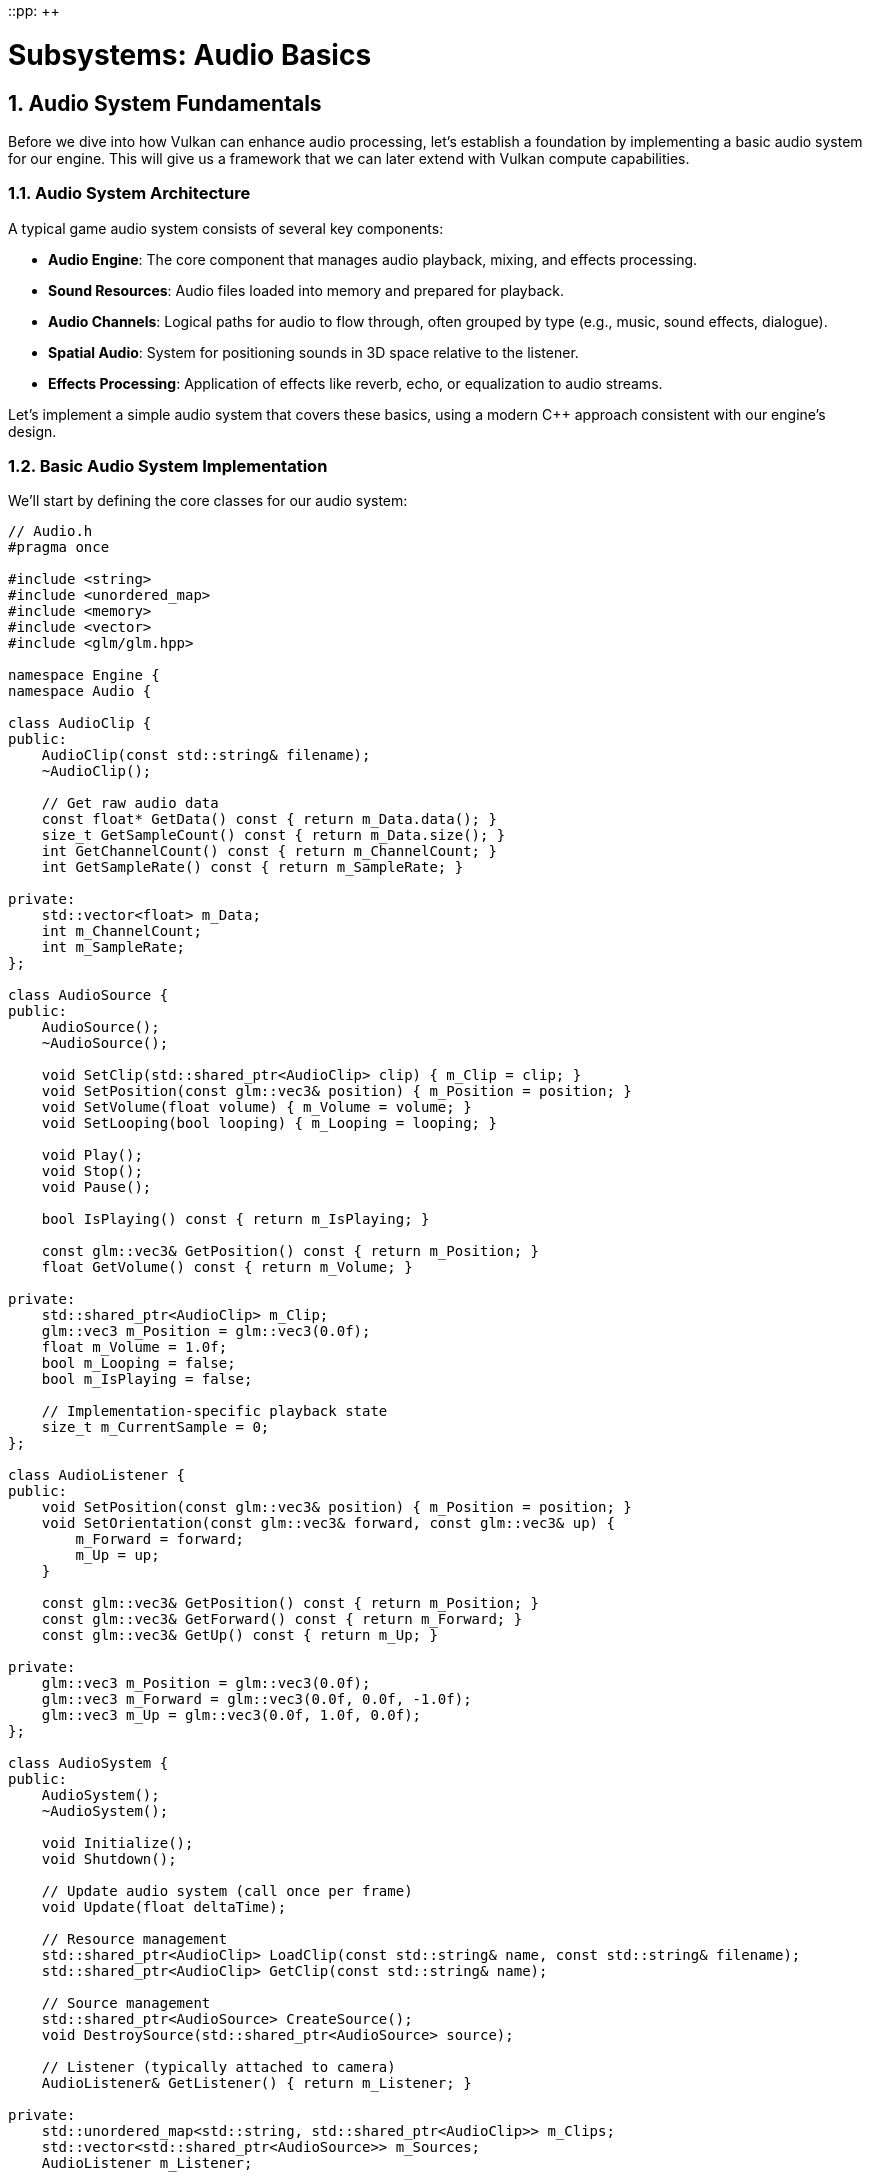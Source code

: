 ::pp: {plus}{plus}

= Subsystems: Audio Basics
:doctype: book
:sectnums:
:sectnumlevels: 4
:toc: left
:icons: font
:source-highlighter: highlightjs
:source-language: c++

== Audio System Fundamentals

Before we dive into how Vulkan can enhance audio processing, let's establish a foundation by implementing a basic audio system for our engine. This will give us a framework that we can later extend with Vulkan compute capabilities.

=== Audio System Architecture

A typical game audio system consists of several key components:

* *Audio Engine*: The core component that manages audio playback, mixing, and effects processing.
* *Sound Resources*: Audio files loaded into memory and prepared for playback.
* *Audio Channels*: Logical paths for audio to flow through, often grouped by type (e.g., music, sound effects, dialogue).
* *Spatial Audio*: System for positioning sounds in 3D space relative to the listener.
* *Effects Processing*: Application of effects like reverb, echo, or equalization to audio streams.

Let's implement a simple audio system that covers these basics, using a modern C++ approach consistent with our engine's design.

=== Basic Audio System Implementation

We'll start by defining the core classes for our audio system:

[source,cpp]
----
// Audio.h
#pragma once

#include <string>
#include <unordered_map>
#include <memory>
#include <vector>
#include <glm/glm.hpp>

namespace Engine {
namespace Audio {

class AudioClip {
public:
    AudioClip(const std::string& filename);
    ~AudioClip();

    // Get raw audio data
    const float* GetData() const { return m_Data.data(); }
    size_t GetSampleCount() const { return m_Data.size(); }
    int GetChannelCount() const { return m_ChannelCount; }
    int GetSampleRate() const { return m_SampleRate; }

private:
    std::vector<float> m_Data;
    int m_ChannelCount;
    int m_SampleRate;
};

class AudioSource {
public:
    AudioSource();
    ~AudioSource();

    void SetClip(std::shared_ptr<AudioClip> clip) { m_Clip = clip; }
    void SetPosition(const glm::vec3& position) { m_Position = position; }
    void SetVolume(float volume) { m_Volume = volume; }
    void SetLooping(bool looping) { m_Looping = looping; }

    void Play();
    void Stop();
    void Pause();

    bool IsPlaying() const { return m_IsPlaying; }

    const glm::vec3& GetPosition() const { return m_Position; }
    float GetVolume() const { return m_Volume; }

private:
    std::shared_ptr<AudioClip> m_Clip;
    glm::vec3 m_Position = glm::vec3(0.0f);
    float m_Volume = 1.0f;
    bool m_Looping = false;
    bool m_IsPlaying = false;

    // Implementation-specific playback state
    size_t m_CurrentSample = 0;
};

class AudioListener {
public:
    void SetPosition(const glm::vec3& position) { m_Position = position; }
    void SetOrientation(const glm::vec3& forward, const glm::vec3& up) {
        m_Forward = forward;
        m_Up = up;
    }

    const glm::vec3& GetPosition() const { return m_Position; }
    const glm::vec3& GetForward() const { return m_Forward; }
    const glm::vec3& GetUp() const { return m_Up; }

private:
    glm::vec3 m_Position = glm::vec3(0.0f);
    glm::vec3 m_Forward = glm::vec3(0.0f, 0.0f, -1.0f);
    glm::vec3 m_Up = glm::vec3(0.0f, 1.0f, 0.0f);
};

class AudioSystem {
public:
    AudioSystem();
    ~AudioSystem();

    void Initialize();
    void Shutdown();

    // Update audio system (call once per frame)
    void Update(float deltaTime);

    // Resource management
    std::shared_ptr<AudioClip> LoadClip(const std::string& name, const std::string& filename);
    std::shared_ptr<AudioClip> GetClip(const std::string& name);

    // Source management
    std::shared_ptr<AudioSource> CreateSource();
    void DestroySource(std::shared_ptr<AudioSource> source);

    // Listener (typically attached to camera)
    AudioListener& GetListener() { return m_Listener; }

private:
    std::unordered_map<std::string, std::shared_ptr<AudioClip>> m_Clips;
    std::vector<std::shared_ptr<AudioSource>> m_Sources;
    AudioListener m_Listener;

    // Implementation-specific audio backend state
    void* m_AudioBackend = nullptr;
};

} // namespace Audio
} // namespace Engine
----

This basic structure provides a foundation for loading and playing audio files with spatial positioning. In a real implementation, you would integrate with an audio library like OpenAL, FMOD, or Wwise to handle the low-level audio playback.

=== Integrating with the Engine

To integrate our audio system with the rest of our engine, we'll add it to our engine's main class:

[source,cpp]
----
// Engine.h
#include "Audio.h"

namespace Engine {

class Engine {
public:
    // ... existing engine code ...

    Audio::AudioSystem& GetAudioSystem() { return m_AudioSystem; }

private:
    // ... existing engine members ...

    Audio::AudioSystem m_AudioSystem;
};

} // namespace Engine
----

And we'll initialize it during engine startup:

[source,cpp]
----
// Engine.cpp
void Engine::Initialize() {
    // ... existing initialization code ...

    m_AudioSystem.Initialize();
}

void Engine::Shutdown() {
    m_AudioSystem.Shutdown();

    // ... existing shutdown code ...
}
----

=== Basic Usage Example

Here's how you might use this audio system in a game:

[source,cpp]
----
// Game code
void Game::LoadResources() {
    // Load audio clips
    auto explosionSound = m_Engine.GetAudioSystem().LoadClip("explosion", "sounds/explosion.wav");
    auto backgroundMusic = m_Engine.GetAudioSystem().LoadClip("music", "sounds/background.ogg");

    // Create and configure audio sources
    m_MusicSource = m_Engine.GetAudioSystem().CreateSource();
    m_MusicSource->SetClip(backgroundMusic);
    m_MusicSource->SetLooping(true);
    m_MusicSource->SetVolume(0.5f);
    m_MusicSource->Play();
}

void Game::OnExplosion(const glm::vec3& position) {
    // Create a temporary source for the explosion sound
    auto source = m_Engine.GetAudioSystem().CreateSource();
    source->SetClip(m_Engine.GetAudioSystem().GetClip("explosion"));
    source->SetPosition(position);
    source->Play();

    // In a real implementation, you'd need to manage the lifetime of this source
}

void Game::Update(float deltaTime) {
    // Update listener position and orientation based on camera
    auto& listener = m_Engine.GetAudioSystem().GetListener();
    listener.SetPosition(m_Camera.GetPosition());
    listener.SetOrientation(m_Camera.GetForward(), m_Camera.GetUp());

    // Update audio system
    m_Engine.GetAudioSystem().Update(deltaTime);
}
----

=== Limitations of Basic Audio Systems

While this basic audio system provides the essential functionality for playing sounds in a game, it has several limitations:

1. *Limited Spatial Audio*: Basic distance-based attenuation doesn't accurately model how sound propagates in 3D space.
2. *CPU-Intensive Processing*: Effects and 3D audio calculations can consume significant CPU resources.
3. *Limited Scalability*: Processing hundreds or thousands of sound sources can become a performance bottleneck.

In the next section, we'll explore how Vulkan compute shaders can address these limitations by offloading audio processing to the GPU, particularly for implementing more realistic spatial audio through Head-Related Transfer Functions (HRTF).

link:01_introduction.adoc[Previous: Introduction] | link:03_vulkan_audio.adoc[Next: Vulkan for Audio Processing]
